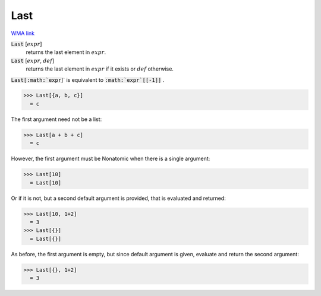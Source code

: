 Last
====

`WMA link <https://reference.wolfram.com/language/ref/Last.html>`_


:code:`Last` [:math:`expr`]
    returns the last element in :math:`expr`.

:code:`Last` [:math:`expr`, :math:`def`]
    returns the last element in :math:`expr` if it exists or :math:`def` otherwise.





:code:`Last[:math:`expr`]`  is equivalent to :code:`:math:`expr`[[-1]]` .

>>> Last[{a, b, c}]
  = c

The first argument need not be a list:

>>> Last[a + b + c]
  = c

However, the first argument must be Nonatomic when there is a single argument:

>>> Last[10]
  = Last[10]

Or if it is not, but a second default argument is provided, that is     evaluated and returned:

>>> Last[10, 1+2]
  = 3
>>> Last[{}]
  = Last[{}]

As before, the first argument is empty, but since default argument is given,     evaluate and return the second argument:

>>> Last[{}, 1+2]
  = 3
